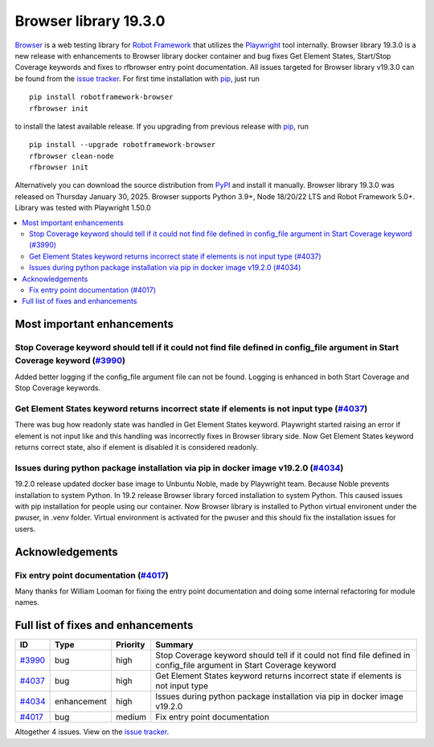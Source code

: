 ======================
Browser library 19.3.0
======================


.. default-role:: code


Browser_ is a web testing library for `Robot Framework`_ that utilizes
the Playwright_ tool internally. Browser library 19.3.0 is a new release with
enhancements to Browser library docker container and bug fixes Get Element
States, Start/Stop Coverage keywords and fixes to rfbrowser entry point
documentation. All issues targeted for Browser library v19.3.0 can be
found from the `issue tracker`_.
For first time installation with pip_, just run
::
   pip install robotframework-browser
   rfbrowser init
to install the latest available release. If you upgrading
from previous release with pip_, run
::
   pip install --upgrade robotframework-browser
   rfbrowser clean-node
   rfbrowser init
Alternatively you can download the source distribution from PyPI_ and
install it manually. Browser library 19.3.0 was released on Thursday January 30, 2025.
Browser supports Python 3.9+, Node 18/20/22 LTS and Robot Framework 5.0+.
Library was tested with Playwright 1.50.0

.. _Robot Framework: http://robotframework.org
.. _Browser: https://github.com/MarketSquare/robotframework-browser
.. _Playwright: https://github.com/microsoft/playwright
.. _pip: http://pip-installer.org
.. _PyPI: https://pypi.python.org/pypi/robotframework-browser
.. _issue tracker: https://github.com/MarketSquare/robotframework-browser/milestones/v19.3.0


.. contents::
   :depth: 2
   :local:

Most important enhancements
===========================

Stop Coverage keyword should tell if it could not find file defined in config_file argument in Start Coverage keyword (`#3990`_)
--------------------------------------------------------------------------------------------------------------------------------
Added better logging if the config_file argument file can not be found. Logging is enhanced in
both Start Coverage and Stop Coverage keywords.

Get Element States keyword returns incorrect state if elements is not input type (`#4037`_)
--------------------------------------------------------------------------------------------
There was bug how readonly state was handled in Get Element States keyword. Playwright
started raising an error if element is not input like and this handling was incorrectly
fixes in Browser library side. Now Get Element States keyword returns correct state, also
if element is disabled it is considered readonly.

Issues during python package installation via pip in docker image v19.2.0 (`#4034`_)
--------------------------------------------------------------------------------------
19.2.0 release updated docker base image to Unbuntu Noble, made by Playwright team.
Because Noble prevents installation to system Python. In 19.2 release Browser library
forced installation to system Python. This caused issues with pip installation for people
using our container. Now Browser library is installed to Python virtual environent under
the pwuser, in .venv folder. Virtual environment is activated for the pwuser and
this should fix the installation issues for users.

Acknowledgements
================

Fix entry point documentation (`#4017`_)
-----------------------------------------
Many thanks for William Looman for fixing the entry point documentation
and doing some internal refactoring for module names.

Full list of fixes and enhancements
===================================

.. list-table::
    :header-rows: 1

    * - ID
      - Type
      - Priority
      - Summary
    * - `#3990`_
      - bug
      - high
      - Stop Coverage keyword should tell if it could not find file defined in config_file argument in Start Coverage keyword
    * - `#4037`_
      - bug
      - high
      - Get Element States keyword returns incorrect state if elements is not input type
    * - `#4034`_
      - enhancement
      - high
      - Issues during python package installation via pip in docker image v19.2.0
    * - `#4017`_
      - bug
      - medium
      - Fix entry point documentation

Altogether 4 issues. View on the `issue tracker <https://github.com/MarketSquare/robotframework-browser/issues?q=milestone%3Av19.3.0>`__.

.. _#3990: https://github.com/MarketSquare/robotframework-browser/issues/3990
.. _#4037: https://github.com/MarketSquare/robotframework-browser/issues/4037
.. _#4034: https://github.com/MarketSquare/robotframework-browser/issues/4034
.. _#4017: https://github.com/MarketSquare/robotframework-browser/issues/4017
